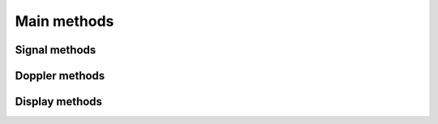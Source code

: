 Main methods
============

Signal methods
--------------

.. tabs::

    .. group-tab:: GPU version

        .. autofunction:: ultraspy.down_mix

        .. autofunction:: ultraspy.filtfilt

        .. autofunction:: ultraspy.rf2iq

        .. autofunction:: ultraspy.matched_filter

        .. autofunction:: ultraspy.normalize

    .. group-tab:: CPU version

        .. autofunction:: ultraspy.cpu.down_mix

        .. autofunction:: ultraspy.cpu.filtfilt

        .. autofunction:: ultraspy.cpu.rf2iq

        .. autofunction:: ultraspy.cpu.matched_filter

        .. autofunction:: ultraspy.cpu.normalize


Doppler methods
---------------

.. tabs::

    .. group-tab:: GPU version

        .. autofunction:: ultraspy.apply_wall_filter

        .. autofunction:: ultraspy.spatial_smoothing

        .. autofunction:: ultraspy.get_color_doppler_map

        .. autofunction:: ultraspy.get_power_doppler_map

    .. group-tab:: CPU version

        .. autofunction:: ultraspy.cpu.apply_wall_filter

        .. autofunction:: ultraspy.cpu.spatial_smoothing

        .. autofunction:: ultraspy.cpu.get_color_doppler_map

        .. autofunction:: ultraspy.cpu.get_power_doppler_map


Display methods
---------------

.. tabs::

    .. group-tab:: GPU version

        .. autofunction:: ultraspy.to_b_mode

        .. autofunction:: ultraspy.get_spectrum

        .. autofunction:: ultraspy.get_doppler_colormap

    .. group-tab:: CPU version

        .. autofunction:: ultraspy.cpu.to_b_mode

        .. autofunction:: ultraspy.cpu.get_spectrum
